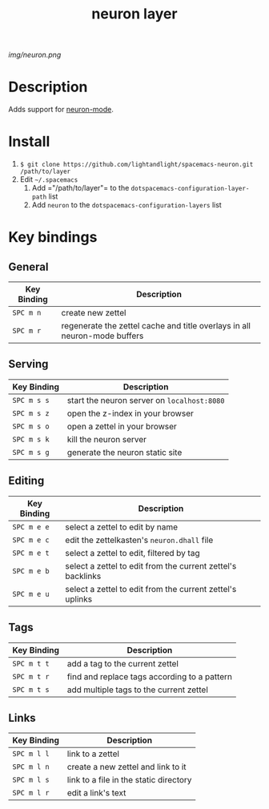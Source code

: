 #+TITLE: neuron layer
# Document tags are separated with "|" char
# The example below contains 2 tags: "layer" and "web service"
# Avaliable tags are listed in <spacemacs_root>/.ci/spacedoc-cfg.edn
# under ":spacetools.spacedoc.config/valid-tags" section.
#+TAGS: layer|web service

# The maximum height of the logo should be 200 pixels.
[[img/neuron.png]]

# TOC links should be GitHub style anchors.
* Table of Contents                                        :TOC_4_gh:noexport:
- [[#description][Description]]
- [[#install][Install]]
- [[#key-bindings][Key bindings]]
  - [[#general][General]]
  - [[#serving][Serving]]
  - [[#editing][Editing]]
  - [[#tags][Tags]]
  - [[#links][Links]]

* Description
Adds support for [[https://github.com/felko/neuron-mode][neuron-mode]].

* Install
1. =$ git clone https://github.com/lightandlight/spacemacs-neuron.git /path/to/layer=
2. Edit =~/.spacemacs=
   1. Add =​"/path/to/layer"​= to the =dotspacemacs-configuration-layer-path= list
   2. Add =neuron= to the =dotspacemacs-configuration-layers= list

* Key bindings

** General
| Key Binding | Description                                                               |
|-------------+---------------------------------------------------------------------------|
| ~SPC m n~   | create new zettel                                                         |
| ~SPC m r~   | regenerate the zettel cache and title overlays in all neuron-mode buffers |

** Serving
| Key Binding | Description                                 |
|-------------+---------------------------------------------|
| ~SPC m s s~ | start the neuron server on =localhost:8080= |
| ~SPC m s z~ | open the z-index in your browser            |
| ~SPC m s o~ | open a zettel in your browser               |
| ~SPC m s k~ | kill the neuron server                      |
| ~SPC m s g~ | generate the neuron static site             |

** Editing
| Key Binding | Description                                                 |
|-------------+-------------------------------------------------------------|
| ~SPC m e e~ | select a zettel to edit by name                             |
| ~SPC m e c~ | edit the zettelkasten's =neuron.dhall= file                 |
| ~SPC m e t~ | select a zettel to edit, filtered by tag                    |
| ~SPC m e b~ | select a zettel to edit from the current zettel's backlinks |
| ~SPC m e u~ | select a zettel to edit from the current zettel's uplinks   |

** Tags
| Key Binding | Description                                  |
|-------------+----------------------------------------------|
| ~SPC m t t~ | add a tag to the current zettel              |
| ~SPC m t r~ | find and replace tags according to a pattern |
| ~SPC m t s~ | add multiple tags to the current zettel      |

** Links
| Key Binding | Description                            |
|-------------+----------------------------------------|
| ~SPC m l l~ | link to a zettel                       |
| ~SPC m l n~ | create a new zettel and link to it     |
| ~SPC m l s~ | link to a file in the static directory |
| ~SPC m l r~ | edit a link's text                     |

# Use GitHub URLs if you wish to link a Spacemacs documentation file or its heading.
# Examples:
# [[https://github.com/syl20bnr/spacemacs/blob/master/doc/VIMUSERS.org#sessions]]
# [[https://github.com/syl20bnr/spacemacs/blob/master/layers/%2Bfun/emoji/README.org][Link to Emoji layer README.org]]
# If space-doc-mode is enabled, Spacemacs will open a local copy of the linked file.
